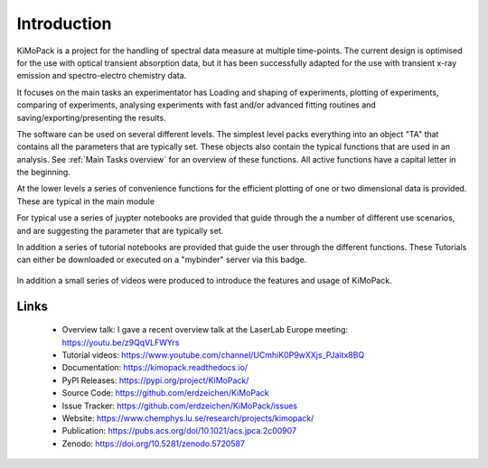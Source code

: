 Introduction
=============

KiMoPack is a project for the handling of spectral data measure at
multiple time-points. The current design is optimised for the use with
optical transient absorption data, but it has been successfully adapted
for the use with transient x-ray emission and spectro-electro chemistry
data.

It focuses on the main tasks an experimentator has
Loading and shaping of experiments, plotting of experiments, comparing of experiments,
analysing experiments with fast and/or advanced fitting routines and saving/exporting/presenting 
the results. 

The software can be used on several different levels. The simplest level packs everything 
into an object "TA" that contains all the parameters that are typically set. 
These objects also contain the typical functions that are used in an analysis. 
See :ref:`Main Tasks overview` for an overview of these functions. 
All active functions have a capital letter in the beginning.

At the lower levels a series of convenience functions for the efficient plotting of
one or two dimensional data is provided. These are typical in the main module 

For typical use a series of juypter notebooks are provided that guide 
through the a number of different use scenarios, and are suggesting the 
parameter that are typically set.

In addition a series of tutorial notebooks are provided that guide the user through the different functions. 
These Tutorials can either be downloaded or executed on a "mybinder" server via this badge.
 .. image:: https://mybinder.org/badge_logo.svg		  
	:target: https://mybinder.org/v2/gh/erdzeichen/KiMoPack/HEAD
	
In addition a small series of videos were produced to introduce the features and usage of KiMoPack.


Links
-----
	* Overview talk: I gave a recent overview talk at the LaserLab Europe meeting: https://youtu.be/z9QqVLFWYrs
	* Tutorial videos: https://www.youtube.com/channel/UCmhiK0P9wXXjs_PJaitx8BQ
	* Documentation: https://kimopack.readthedocs.io/
	* PyPI Releases: https://pypi.org/project/KiMoPack/
	* Source Code: https://github.com/erdzeichen/KiMoPack
	* Issue Tracker: https://github.com/erdzeichen/KiMoPack/issues
	* Website: https://www.chemphys.lu.se/research/projects/kimopack/
	* Publication: https://pubs.acs.org/doi/10.1021/acs.jpca.2c00907
	* Zenodo: https://doi.org/10.5281/zenodo.5720587

